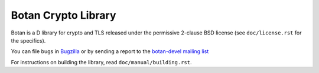 Botan Crypto Library
========================================

Botan is a D library for crypto and TLS released under the permissive
2-clause BSD license (see ``doc/license.rst`` for the specifics).

You can file bugs in `Bugzilla <http://bugs.randombit.net/>`_ or by sending a
report to the `botan-devel mailing list
<http://lists.randombit.net/mailman/listinfo/botan-devel/>`_

For instructions on building the library, read ``doc/manual/building.rst``.

